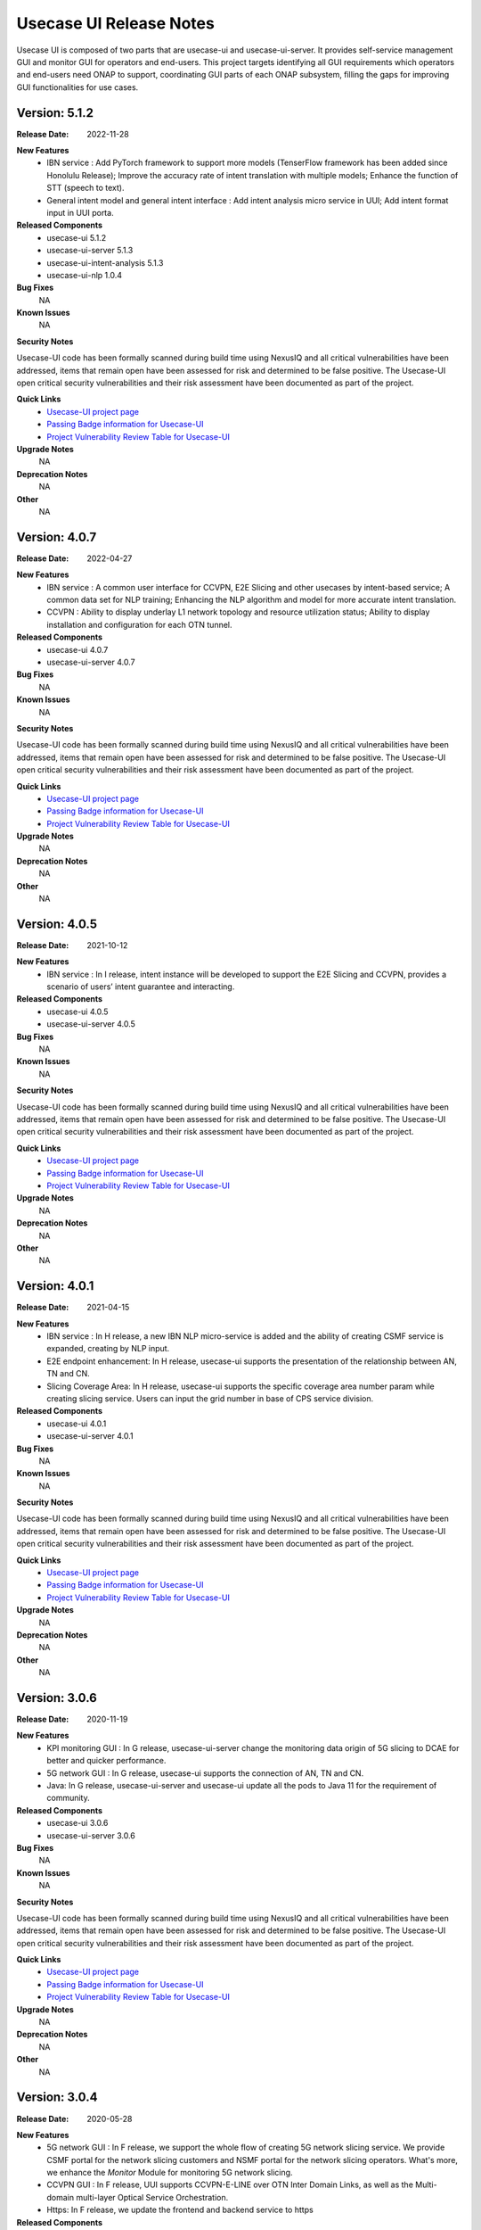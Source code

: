 .. This work is licensed under a Creative Commons Attribution 4.0 International License.
.. http://creativecommons.org/licenses/by/4.0
.. _release_notes:


Usecase UI Release Notes
========================

Usecase UI is composed of two parts that are usecase-ui and usecase-ui-server. 
It provides self-service management GUI and monitor GUI for operators and end-users. 
This project targets identifying all GUI requirements which operators and end-users need ONAP to support, 
coordinating GUI parts of each ONAP subsystem, filling the gaps for improving GUI functionalities for use cases.

Version: 5.1.2
--------------

:Release Date: 2022-11-28

**New Features**
 - IBN service : Add PyTorch framework to support more models (TenserFlow framework has been added since Honolulu Release); Improve the accuracy rate of intent translation with multiple models; Enhance the function of STT (speech to text).
 - General intent model and general intent interface : Add intent analysis micro service in UUI; Add intent format input in UUI porta. 
 
**Released Components**
  - usecase-ui  5.1.2
  - usecase-ui-server  5.1.3
  - usecase-ui-intent-analysis  5.1.3
  - usecase-ui-nlp  1.0.4

**Bug Fixes**
	NA

**Known Issues**
	NA

**Security Notes**

Usecase-UI code has been formally scanned during build time using NexusIQ and all critical vulnerabilities have been addressed, 
items that remain open have been assessed for risk and determined to be false positive. 
The Usecase-UI open critical security vulnerabilities and their risk assessment have been documented as part of the project.

**Quick Links**
 - `Usecase-UI project page <https://wiki.onap.org/display/DW/Usecase+UI+Project>`_
 - `Passing Badge information for Usecase-UI <https://bestpractices.coreinfrastructure.org/en/projects/1759>`_
 - `Project Vulnerability Review Table for Usecase-UI <https://wiki.onap.org/pages/viewpage.action?pageId=51282547>`__

**Upgrade Notes**
	NA

**Deprecation Notes**
	NA

**Other**
	NA


Version: 4.0.7
--------------

:Release Date: 2022-04-27

**New Features**
 - IBN service : A common user interface for CCVPN, E2E Slicing and other usecases by intent-based service; A common data set for NLP training; Enhancing the NLP algorithm and model for more accurate intent translation.
 - CCVPN : Ability to display underlay L1 network topology and resource utilization status; Ability to display installation and configuration for each OTN tunnel. 
 
**Released Components**
 - usecase-ui  4.0.7
 - usecase-ui-server  4.0.7

**Bug Fixes**
	NA

**Known Issues**
	NA

**Security Notes**

Usecase-UI code has been formally scanned during build time using NexusIQ and all critical vulnerabilities have been addressed, 
items that remain open have been assessed for risk and determined to be false positive. 
The Usecase-UI open critical security vulnerabilities and their risk assessment have been documented as part of the project.

**Quick Links**
 - `Usecase-UI project page <https://wiki.onap.org/display/DW/Usecase+UI+Project>`_
 - `Passing Badge information for Usecase-UI <https://bestpractices.coreinfrastructure.org/en/projects/1759>`_
 - `Project Vulnerability Review Table for Usecase-UI <https://wiki.onap.org/pages/viewpage.action?pageId=51282547>`__

**Upgrade Notes**
	NA

**Deprecation Notes**
	NA

**Other**
	NA


Version: 4.0.5
--------------

:Release Date: 2021-10-12

**New Features**
 - IBN service : In I release, intent instance will be developed to support the E2E Slicing and CCVPN, provides a scenario of users’ intent guarantee and interacting.
 
**Released Components**
 - usecase-ui  4.0.5
 - usecase-ui-server  4.0.5

**Bug Fixes**
	NA

**Known Issues**
	NA

**Security Notes**

Usecase-UI code has been formally scanned during build time using NexusIQ and all critical vulnerabilities have been addressed, 
items that remain open have been assessed for risk and determined to be false positive. 
The Usecase-UI open critical security vulnerabilities and their risk assessment have been documented as part of the project.

**Quick Links**
 - `Usecase-UI project page <https://wiki.onap.org/display/DW/Usecase+UI+Project>`_
 - `Passing Badge information for Usecase-UI <https://bestpractices.coreinfrastructure.org/en/projects/1759>`_
 - `Project Vulnerability Review Table for Usecase-UI <https://wiki.onap.org/pages/viewpage.action?pageId=51282547>`__

**Upgrade Notes**
	NA

**Deprecation Notes**
	NA

**Other**
	NA


Version: 4.0.1
--------------

:Release Date: 2021-04-15

**New Features**
 - IBN service : In H release, a new IBN NLP micro-service is added and the ability of creating CSMF service is expanded, creating by NLP input.
 - E2E endpoint enhancement: In H release, usecase-ui supports the presentation of the relationship between AN, TN and CN.
 - Slicing Coverage Area: In H release, usecase-ui supports the specific coverage area number param while creating slicing service. Users can input the grid number in base of CPS service division.
 
**Released Components**
 - usecase-ui  4.0.1
 - usecase-ui-server  4.0.1

**Bug Fixes**
	NA

**Known Issues**
	NA

**Security Notes**

Usecase-UI code has been formally scanned during build time using NexusIQ and all critical vulnerabilities have been addressed, 
items that remain open have been assessed for risk and determined to be false positive. 
The Usecase-UI open critical security vulnerabilities and their risk assessment have been documented as part of the project.

**Quick Links**
 - `Usecase-UI project page <https://wiki.onap.org/display/DW/Usecase+UI+Project>`_
 - `Passing Badge information for Usecase-UI <https://bestpractices.coreinfrastructure.org/en/projects/1759>`_
 - `Project Vulnerability Review Table for Usecase-UI <https://wiki.onap.org/pages/viewpage.action?pageId=51282547>`__

**Upgrade Notes**
	NA

**Deprecation Notes**
	NA

**Other**
	NA


Version: 3.0.6
--------------

:Release Date: 2020-11-19

**New Features**
 - KPI monitoring GUI : In G release, usecase-ui-server change the monitoring data origin of 5G slicing to DCAE for better and quicker performance.
 - 5G network GUI : In G release, usecase-ui supports the connection of AN, TN and CN.
 - Java: In G release, usecase-ui-server and usecase-ui update all the pods to Java 11 for the requirement of community.
 
**Released Components**
 - usecase-ui  3.0.6
 - usecase-ui-server  3.0.6

**Bug Fixes**
	NA

**Known Issues**
	NA

**Security Notes**

Usecase-UI code has been formally scanned during build time using NexusIQ and all critical vulnerabilities have been addressed, 
items that remain open have been assessed for risk and determined to be false positive. 
The Usecase-UI open critical security vulnerabilities and their risk assessment have been documented as part of the project.

**Quick Links**
 - `Usecase-UI project page <https://wiki.onap.org/display/DW/Usecase+UI+Project>`_
 - `Passing Badge information for Usecase-UI <https://bestpractices.coreinfrastructure.org/en/projects/1759>`_
 - `Project Vulnerability Review Table for Usecase-UI <https://wiki.onap.org/pages/viewpage.action?pageId=51282547>`__

**Upgrade Notes**
	NA

**Deprecation Notes**
	NA

**Other**
	NA


Version: 3.0.4
--------------

:Release Date: 2020-05-28

**New Features**
 - 5G network GUI : In F release, we support the whole flow of creating 5G network slicing service. We provide CSMF portal for the network slicing customers and NSMF portal for the network slicing operators. What's more, we enhance the *Monitor* Module for monitoring 5G network slicing.
 - CCVPN GUI : In F release, UUI supports CCVPN-E-LINE over OTN Inter Domain Links, as well as the Multi-domain multi-layer Optical Service Orchestration.
 - Https: In F release, we update the frontend and backend service to https
 
**Released Components**
 - usecase-ui  3.0.4
 - usecase-ui-server  3.0.4

**Bug Fixes**
	NA

**Known Issues**
	NA

**Security Notes**

Usecase-UI code has been formally scanned during build time using NexusIQ and all critical vulnerabilities have been addressed, 
items that remain open have been assessed for risk and determined to be false positive. 
The Usecase-UI open critical security vulnerabilities and their risk assessment have been documented as part of the project.

**Quick Links**
 - `Usecase-UI project page <https://wiki.onap.org/display/DW/Usecase+UI+Project>`_
 - `Passing Badge information for Usecase-UI <https://bestpractices.coreinfrastructure.org/en/projects/1759>`_
 - `Project Vulnerability Review Table for Usecase-UI <https://wiki.onap.org/pages/viewpage.action?pageId=51282547>`__

**Upgrade Notes**
	NA

**Deprecation Notes**
	NA

**Other**
	NA


Version: 2.0.2
--------------

:Release Date: 2019-10-10

**New Features**
 - Adaptive Pages : change the Home, Customer, Lifecycle Management and Package Management modules to adaptive pages that can be normally displayed in all screen sizes
 - Mock Data Scheme : build mock data scheme to support the development and preview in local environment in case of lack of server environment
 - Document Enhancement : enrich README.md to introduce the general situation and add CHANGELOG.md to record the commit messages
 - Structure Optimization : restructure the project to increase the development efficiency and improve the performance
 - Function Optimization : delete useless modules and simplify some apis to improve loading speed of the project
 

**Released Components**
 - usecase-ui  2.0.2
 - usecase-ui-server  2.0.2

**Bug Fixes**
 - Invalid Image Path : change the invalid image path in CSS and HTML files
 - Error in Document : fix all errors in project document

**Known Issues**
	NA

**Security Notes**

Usecase-UI code has been formally scanned during build time using NexusIQ and all critical vulnerabilities have been addressed, 
items that remain open have been assessed for risk and determined to be false positive. 
The Usecase-UI open critical security vulnerabilities and their risk assessment have been documented as part of the project.

**Quick Links**
 - `Usecase-UI project page <https://wiki.onap.org/display/DW/Usecase+UI+Project>`_
 - `Passing Badge information for Usecase-UI <https://bestpractices.coreinfrastructure.org/en/projects/1759>`_
 - `Project Vulnerability Review Table for Usecase-UI <https://wiki.onap.org/pages/viewpage.action?pageId=51282547>`__

**Upgrade Notes**
	NA

**Deprecation Notes**
	NA

**Other**
	NA


Version: 2.0.1
--------------

:Release Date: 2019-06-06

**New Features**
 - Management GUI for Customer and Service Type: customers query/create/delete and service type query/create/delete
 - Lifecycle Management GUI for CCVPN Use Case : CCVPN instances query/create/delte
 - Using Modeling Parser : use modeling parser to implement CCVPN instance lifecycle management
 - Upgrade Multicloud API : support consistent identification of cloud region functional requirement
 - Maturity Enhancement : change Mysql DB to PostgreSQL

**Released Components**
 - usecase-ui  2.0.1
 - usecase-ui-server  2.0.1

**Bug Fixes**
	NA

**Known Issues**
	NA

**Security Notes**

Usecase-UI code has been formally scanned during build time using NexusIQ and all critical vulnerabilities have been addressed, 
items that remain open have been assessed for risk and determined to be false positive. 
The Usecase-UI open critical security vulnerabilities and their risk assessment have been documented as part of the project.

**Quick Links**
 - `Usecase-UI project page <https://wiki.onap.org/display/DW/Usecase+UI+Project>`_
 - `Passing Badge information for Usecase-UI <https://bestpractices.coreinfrastructure.org/en/projects/1759>`_
 - `Project Vulnerability Review Table for Usecase-UI <https://wiki.onap.org/pages/viewpage.action?pageId=51282547>`__

**Upgrade Notes**
	NA

**Deprecation Notes**
	NA

**Other**
	NA


Version: 1.2.0
--------------

:Release Date: 2018-11-30

**New Features**
 - Lifecycle Management GUI for vCPE use case
 - Network Management GUI for OTN Domain

**Released Components**
 - usecase-ui  1.2.2
 - usecase-ui-server  1.2.1

**Bug Fixes**
	NA

**Known Issues**
	NA

**Security Notes**

Usecase-UI code has been formally scanned during build time using NexusIQ and all critical vulnerabilities have been addressed, 
items that remain open have been assessed for risk and determined to be false positive. 
The Usecase-UI open critical security vulnerabilities and their risk assessment have been documented as part of the project.

**Quick Links**
 - `Usecase-UI project page <https://wiki.onap.org/display/DW/Usecase+UI+Project>`_
 - `Passing Badge information for Usecase-UI <https://bestpractices.coreinfrastructure.org/en/projects/1759>`_
 - `Project Vulnerability Review Table for Usecase-UI <https://wiki.onap.org/pages/viewpage.action?pageId=45285810>`__

**Upgrade Notes**
	NA

**Deprecation Notes**
	NA

**Other**
	NA


Version: 1.1.0
--------------

:Release Date: 2018-06-07

**New Features**
 - Lifecycle Management GUI for VoLTE use case : support NS/VNF manual scaling in/out
 - Package management GUI : support NS/VNF/PNF packages upload/onboarding

**Released Components**
 - usecase-ui  1.1.1
 - usecase-ui-server  1.1.1

**Bug Fixes**
	NA

**Known Issues**
	NA

**Security Notes**

Usecase-UI code has been formally scanned during build time using NexusIQ and all critical vulnerabilities have been addressed, 
items that remain open have been assessed for risk and determined to be false positive. 
The Usecase-UI open critical security vulnerabilities and their risk assessment have been documented as part of the project.

**Quick Links**
 - `Usecase-UI project page <https://wiki.onap.org/display/DW/Usecase+UI+Project>`_
 - `Passing Badge information for Usecase-UI <https://bestpractices.coreinfrastructure.org/en/projects/1759>`_
 - `Project Vulnerability Review Table for Usecase-UI <https://wiki.onap.org/pages/viewpage.action?pageId=41419068>`__

**Upgrade Notes**
	NA

**Deprecation Notes**
	NA

**Other**
	NA


Version: 1.0.0
--------------

:Release Date: 2017-11-16

**New Features**
 - Lifecycle Management : The feature provides GUI for the users to create, query, update and delete service instances.
 - Monitor : The feature is provides GUI for the users to monitor system alarms and VNFs performance.

**Released Components**
 - usecase-ui
 - usecase-ui-server

**Bug Fixes**
	NA

**Known Issues**
	NA

**Security Notes**
	NA

**Upgrade Notes**
	This is the inital release.

**Deprecation Notes**
	NA

**Other**
	NA

===========

End of Release Notes
